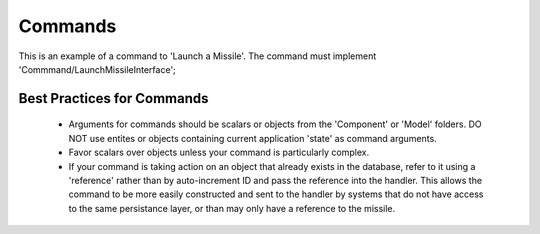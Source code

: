 .. _phoenix-model-commands:

########
Commands
########

This is an example of a command to 'Launch a Missile'. The command must implement 'Commmand/LaunchMissileInterface';

.. code-block:: php
	// Commmand/LaunchMissileInterface
	<?php

	namespace Phoenix\Model\Catalog\Command;

	use SimpleBus\Message\Name\NamedMessage;

	interface LaunchMissileInterface
	{	
		
	    public function getMissileReference();
	}

.. code-block:: php
	// Commmand/LaunchMissile
	<?php

	namespace Phoenix\Model\Catalog\Command;

	use SimpleBus\Message\Name\NamedMessage;

	class LaunchMissile implements LaunchMissileInterface, NamedMessage
	{
	    /**
		 * String
		 */
		private $missileReference;

		/**
		 * @param  {string} $missileReference A valid reference for a missile
		 */
	   	public function __construct($missileReference)
	   	{
			$this->missileReference = $missileReference;
		}

		/**
		 * @return {string}
		 */
		public static function messageName()
		{
			return 'LaunchMissile';
		}
	}

Best Practices for Commands
---------------------------
	- Arguments for commands should be scalars or objects from the 'Component' or 'Model' folders. DO NOT use entites or objects containing current application 'state' as command arguments.
	- Favor scalars over objects unless your command is particularly complex.
	- If your command is taking action on an object that already exists in the database, refer to it using a 'reference' rather than by auto-increment ID and pass the reference into the handler. This allows the command to be more easily constructed and sent to the handler by systems that do not have access to the same persistance layer, or than may only have a reference to the missile.